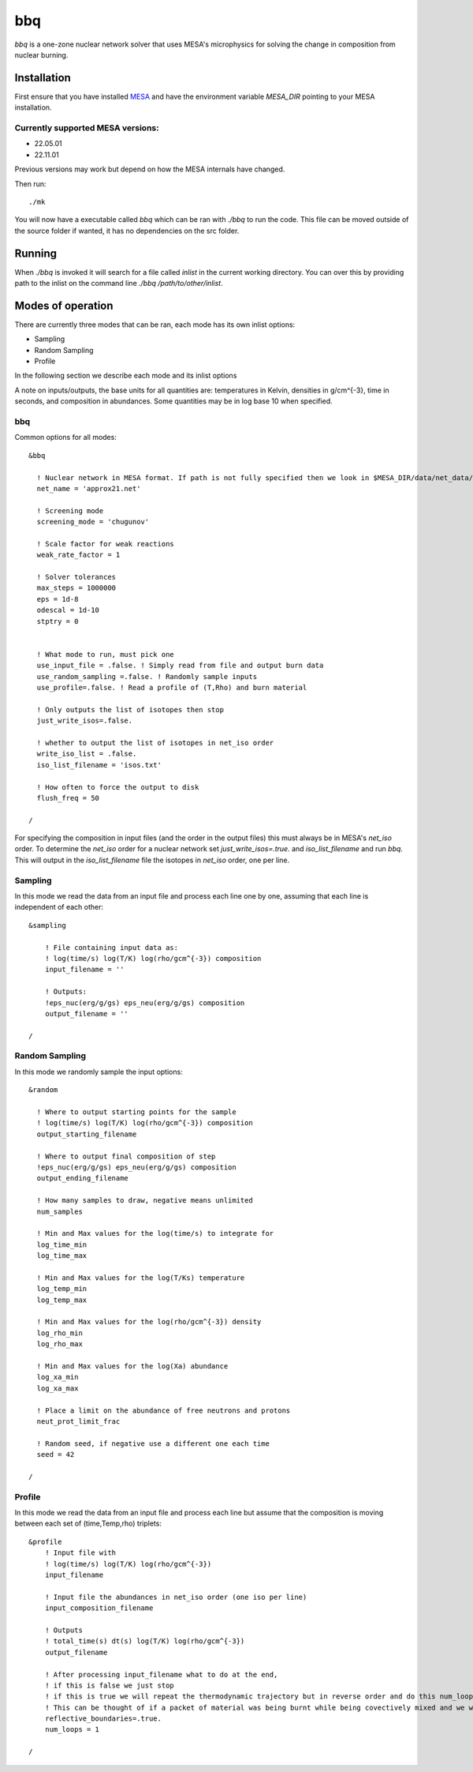 bbq
===

`bbq` is a one-zone nuclear network solver that uses MESA's microphysics for solving the change in composition from nuclear burning.



Installation
------------

First ensure that you have installed `MESA <https://docs.mesastar.org/en/release-r22.05.1/installation.html>`_ and have the
environment variable `MESA_DIR` pointing to your MESA installation.

Currently supported MESA versions:
~~~~~~~~~~~~~~~~~~~~~~~~~~~~~~~~~~

* 22.05.01
* 22.11.01

Previous versions may work but depend on how the MESA internals have changed.


Then run::

    ./mk

You will now have a executable called `bbq` which can be ran with `./bbq` to run the code. This file can be moved outside of the 
source folder if wanted, it has no dependencies on the src folder.


Running
-------

When `./bbq` is invoked it will search for a file called `inlist` in the current working directory. You can over this by providing path to the inlist on the command line `./bbq /path/to/other/inlist`.


Modes of operation
------------------

There are currently three modes that can be ran, each mode has its own inlist options:

* Sampling
* Random Sampling
* Profile

In the following section we describe each mode and its inlist options

A note on inputs/outputs, the base units for all quantities are: temperatures in Kelvin, densities in g/cm^{-3}, time in seconds, and composition in abundances. Some quantities may be in log base 10 when specified.


bbq
~~~

Common options for all modes::

    &bbq

      ! Nuclear network in MESA format. If path is not fully specified then we look in $MESA_DIR/data/net_data/nets
      net_name = 'approx21.net'

      ! Screening mode
      screening_mode = 'chugunov'

      ! Scale factor for weak reactions
      weak_rate_factor = 1

      ! Solver tolerances
      max_steps = 1000000
      eps = 1d-8
      odescal = 1d-10
      stptry = 0


      ! What mode to run, must pick one
      use_input_file = .false. ! Simply read from file and output burn data
      use_random_sampling =.false. ! Randomly sample inputs
      use_profile=.false. ! Read a profile of (T,Rho) and burn material

      ! Only outputs the list of isotopes then stop
      just_write_isos=.false.

      ! whether to output the list of isotopes in net_iso order
      write_iso_list = .false.
      iso_list_filename = 'isos.txt'

      ! How often to force the output to disk
      flush_freq = 50 

    /



For specifying the composition in input files (and the order in the output files) this must always be in MESA's `net_iso` order. To determine the `net_iso` order for a nuclear network set `just_write_isos=.true.` and `iso_list_filename` and run `bbq`. This will output in the `iso_list_filename` file the isotopes in `net_iso` order, one per line.



Sampling
~~~~~~~~

In this mode we read the data from an input file and process each line one by one, assuming that each line is independent of each other::

    &sampling

        ! File containing input data as: 
        ! log(time/s) log(T/K) log(rho/gcm^{-3}) composition
        input_filename = ''

        ! Outputs:
        !eps_nuc(erg/g/gs) eps_neu(erg/g/gs) composition
        output_filename = ''

    /

Random Sampling
~~~~~~~~~~~~~~~

In this mode we randomly sample the input options::

    &random

      ! Where to output starting points for the sample
      ! log(time/s) log(T/K) log(rho/gcm^{-3}) composition
      output_starting_filename 

      ! Where to output final composition of step
      !eps_nuc(erg/g/gs) eps_neu(erg/g/gs) composition
      output_ending_filename 

      ! How many samples to draw, negative means unlimited
      num_samples 

      ! Min and Max values for the log(time/s) to integrate for
      log_time_min  
      log_time_max 

      ! Min and Max values for the log(T/Ks) temperature
      log_temp_min 
      log_temp_max 

      ! Min and Max values for the log(rho/gcm^{-3}) density
      log_rho_min 
      log_rho_max 

      ! Min and Max values for the log(Xa) abundance
      log_xa_min 
      log_xa_max 

      ! Place a limit on the abundance of free neutrons and protons
      neut_prot_limit_frac 

      ! Random seed, if negative use a different one each time 
      seed = 42 

    /


Profile
~~~~~~~

In this mode we read the data from an input file and process each line but assume that the composition is moving between each set of (time,Temp,rho) triplets::

    &profile
        ! Input file with
        ! log(time/s) log(T/K) log(rho/gcm^{-3})
        input_filename 

        ! Input file the abundances in net_iso order (one iso per line)
        input_composition_filename

        ! Outputs
        ! total_time(s) dt(s) log(T/K) log(rho/gcm^{-3})
        output_filename 

        ! After processing input_filename what to do at the end,
        ! if this is false we just stop
        ! if this is true we will repeat the thermodynamic trajectory but in reverse order and do this num_loops number of times.
        ! This can be thought of if a packet of material was being burnt while being covectively mixed and we wish to follow the flow as it rises and falls multiple times.
        reflective_boundaries=.true.
        num_loops = 1

    / 